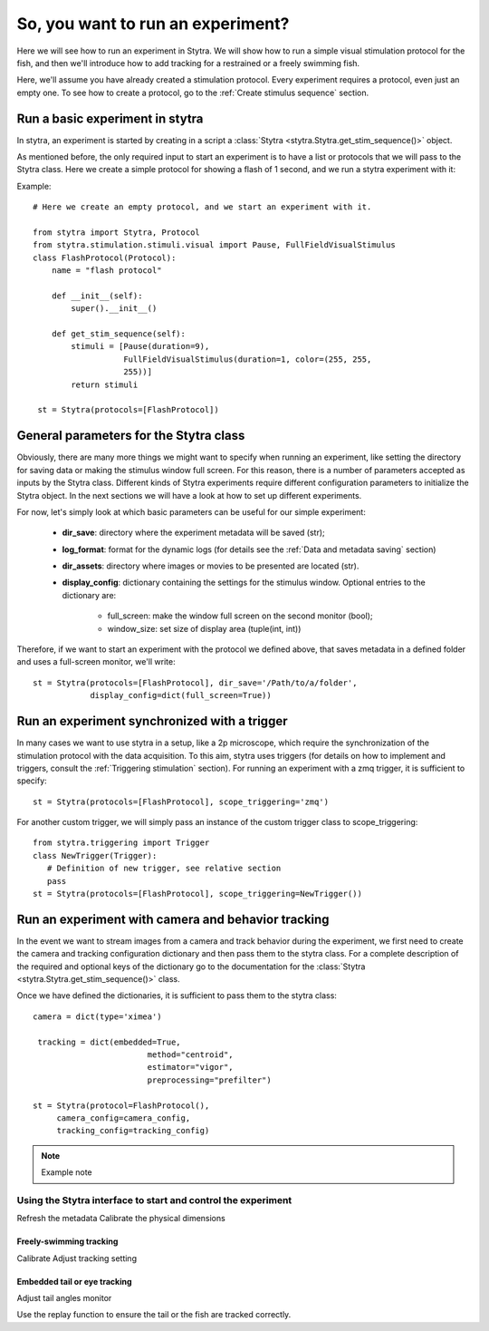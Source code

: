 So, you want to run an experiment?
==================================

Here we will see how to run an experiment in Stytra. We will show how to run
a simple visual stimulation protocol for the fish, and then we'll introduce
how to add tracking for a restrained or a freely swimming fish.

Here, we'll assume you have already created a stimulation protocol. Every
experiment requires a protocol, even just an empty one. To see how to create
a protocol, go to the :ref:`Create stimulus sequence` section.

Run a basic experiment in stytra
--------------------------------
In stytra, an experiment is started by creating in a script a
:class:`Stytra <stytra.Stytra.get_stim_sequence()>` object.


As mentioned before, the only required input to start an experiment is to have
a list or protocols that we will pass to the Stytra class. Here we create a
simple protocol for showing a flash of 1 second, and we run a stytra
experiment with it:


Example::

   # Here we create an empty protocol, and we start an experiment with it.

   from stytra import Stytra, Protocol
   from stytra.stimulation.stimuli.visual import Pause, FullFieldVisualStimulus
   class FlashProtocol(Protocol):
       name = "flash protocol"

       def __init__(self):
           super().__init__()

       def get_stim_sequence(self):
           stimuli = [Pause(duration=9),
                      FullFieldVisualStimulus(duration=1, color=(255, 255,
                      255))]
           return stimuli

    st = Stytra(protocols=[FlashProtocol])


General parameters for the Stytra class
---------------------------------------

Obviously, there are many more things we might want to specify when running an
experiment, like setting the directory for saving data or making the
stimulus window full screen. For this reason, there is a number of
parameters accepted as inputs by the Stytra class.
Different kinds of Stytra experiments require different configuration parameters
to initialize the Stytra object. In the next sections we will have a look at how
to set up different experiments.

For now, let's simply look at which basic parameters can be useful for our
simple experiment:
 - **dir_save**: directory where the experiment metadata will be saved (str);
 - **log_format**: format for the dynamic logs (for details see the
   :ref:`Data and metadata saving` section)
 - **dir_assets**: directory where images or movies to be presented are
   located (str).
 - **display_config**: dictionary containing the settings for the stimulus
   window.
   Optional entries to the dictionary are:
      * full_screen: make the window full screen  on the second monitor (bool);
      * window_size: set size of display area (tuple(int, int))

Therefore, if we want to start an experiment with the protocol we defined above,
that saves metadata in a defined folder and uses a full-screen monitor, we'll
write::

   st = Stytra(protocols=[FlashProtocol], dir_save='/Path/to/a/folder',
               display_config=dict(full_screen=True))



Run an experiment synchronized with a trigger
---------------------------------------------

In many cases we want to use stytra in a setup, like a 2p microscope, which
require the synchronization of the stimulation protocol with the data
acquisition. To this aim, stytra uses triggers (for details on how to
implement and triggers, consult the :ref:`Triggering stimulation` section).
For running an experiment with a zmq trigger, it is sufficient to specify::

   st = Stytra(protocols=[FlashProtocol], scope_triggering='zmq')

For another custom trigger, we will simply pass an instance of the custom
trigger class to scope_triggering::

   from stytra.triggering import Trigger
   class NewTrigger(Trigger):
      # Definition of new trigger, see relative section
      pass
   st = Stytra(protocols=[FlashProtocol], scope_triggering=NewTrigger())


Run an experiment with camera and behavior tracking
---------------------------------------------------

In the event we want to stream images from a camera and track behavior
during the experiment, we first need to create the camera and tracking
configuration dictionary and then pass them to the stytra class. For a complete
description of the required and optional keys of the dictionary go to the
documentation for the :class:`Stytra <stytra.Stytra.get_stim_sequence()>` class.

Once we have defined the dictionaries, it is sufficient to pass them to the
stytra class::

   camera = dict(type='ximea')

    tracking = dict(embedded=True,
                           method="centroid",
                           estimator="vigor",
                           preprocessing="prefilter")

   st = Stytra(protocol=FlashProtocol(),
        camera_config=camera_config,
        tracking_config=tracking_config)



.. Note::
   Example note

Using the Stytra interface to start and control the experiment
______________________________________________________________

Refresh the metadata
Calibrate the physical dimensions

Freely-swimming tracking
........................

Calibrate
Adjust tracking setting

Embedded tail or eye tracking
.............................

Adjust tail angles monitor

Use the replay function to ensure the tail or the fish are tracked correctly.